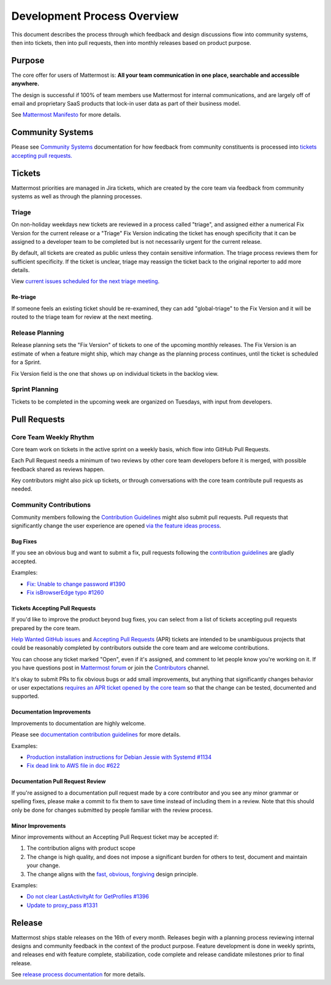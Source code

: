 Development Process Overview
============================

This document describes the process through which feedback and design discussions flow into community systems, then into tickets, then into pull requests, then into monthly releases based on product purpose.

Purpose
-------

The core offer for users of Mattermost is: **All your team communication in one place, searchable and accessible anywhere.**

The design is successful if 100% of team members use Mattermost for internal communications, and are largely off of email and proprietary SaaS products that lock-in user data as part of their business model.

See `Mattermost Manifesto <https://www.mattermost.org/manifesto/>`__ for more details.

Community Systems
-----------------

Please see `Community Systems <http://docs.mattermost.com/process/community-systems.html>`__ documentation for how feedback from community constituents is processed into `tickets accepting pull requests. <http://docs.mattermost.com/process/accepting-pull-request.html>`__

Tickets
-------

Mattermost priorities are managed in Jira tickets, which are created by the core team via feedback from community systems as well as through the planning processes.

Triage
~~~~~~

On non-holiday weekdays new tickets are reviewed in a process called "triage", and assigned either a numerical Fix Version for the current release or a "Triage" Fix Version indicating the ticket has enough specificity that it can be assigned to a developer team to be completed but is not necessarily urgent for the current release.

By default, all tickets are created as public unless they contain sensitive information. The triage process reviews them for sufficient
specificity. If the ticket is unclear, triage may reassign the ticket back to the original reporter to add more details.

View `current issues scheduled for the next triage meeting <https://mattermost.atlassian.net/browse/PLT-1203?filter=10105>`__.

Re-triage
^^^^^^^^^

If someone feels an existing ticket should be re-examined, they can add "global-triage" to the Fix Version and it will be routed to the triage team for review at the next meeting.

Release Planning
~~~~~~~~~~~~~~~~

Release planning sets the "Fix Version" of tickets to one of the upcoming monthly releases. The Fix Version is an estimate of when a
feature might ship, which may change as the planning process continues, until the ticket is scheduled for a Sprint.

Fix Version field is the one that shows up on individual tickets in the backlog view.

Sprint Planning
~~~~~~~~~~~~~~~

Tickets to be completed in the upcoming week are organized on Tuesdays, with input from developers.

Pull Requests
-------------

Core Team Weekly Rhythm
~~~~~~~~~~~~~~~~~~~~~~~

Core team work on tickets in the active sprint on a weekly basis, which flow into GitHub Pull Requests.

Each Pull Request needs a minimum of two reviews by other core team developers before it is merged, with possible feedback shared as reviews happen.

Key contributors might also pick up tickets, or through conversations with the core team contribute pull requests as needed.

Community Contributions
~~~~~~~~~~~~~~~~~~~~~~~

Community members following the `Contribution Guidelines <https://developers.mattermost.com/contribute/getting-started/>`__ might also submit pull requests. Pull requests that significantly change the user experience are opened `via the feature ideas process <http://www.mattermost.org/feature-requests/>`__.

Bug Fixes
^^^^^^^^^

If you see an obvious bug and want to submit a fix, pull requests following the `contribution guidelines <https://developers.mattermost.com/contribute/getting-started/>`__ are gladly accepted.

Examples: 

- `Fix: Unable to change password #1390 <https://github.com/mattermost/mattermost-server/pull/1390>`__
- `Fix isBrowserEdge typo #1260 <https://github.com/mattermost/mattermost-server/pull/1260>`__

Tickets Accepting Pull Requests
^^^^^^^^^^^^^^^^^^^^^^^^^^^^^^^

If you'd like to improve the product beyond bug fixes, you can select from a list of tickets accepting pull requests prepared by the core team.

`Help Wanted GitHub issues <https://mattermost.com/pl/help-wanted>`__ and `Accepting Pull Requests <https://mattermost.atlassian.net/issues/?filter=10101>`__ (APR) tickets are intended to be unambiguous projects that could be reasonably completed by contributors outside the core team and are welcome contributions.

You can choose any ticket marked "Open", even if it's assigned, and comment to let people know you're working on it. If you have questions post in `Mattermost forum <http://forum.mattermost.org/>`__ or join the `Contributors <https://community.mattermost.com/core/channels/tickets>`__ channel.

It's okay to submit PRs to fix obvious bugs or add small improvements, but anything that significantly changes behavior or user expectations `requires an APR ticket opened by the core team <http://docs.mattermost.com/process/accepting-pull-request.html>`__ so that the change can be tested, documented and supported. 

Documentation Improvements
^^^^^^^^^^^^^^^^^^^^^^^^^^

Improvements to documentation are highly welcome.

Please see `documentation contribution guidelines <https://forum.mattermost.org/t/help-improve-mattermost-documentation/194>`__
for more details.

Examples: 

- `Production installation instructions for Debian Jessie with Systemd #1134 <https://github.com/mattermost/mattermost-server/pull/1134>`__ 
- `Fix dead link to AWS file in doc #622 <https://github.com/mattermost/mattermost-server/pull/622>`__

Documentation Pull Request Review
^^^^^^^^^^^^^^^^^^^^^^^^^^^^^^^^^

If you're assigned to a documentation pull request made by a core contributor and you see any minor grammar or spelling fixes, please make a commit to fix them to save time instead of including them in a review. Note that this should only be done for changes submitted by people familiar with the review process.

Minor Improvements
^^^^^^^^^^^^^^^^^^

Minor improvements without an Accepting Pull Request ticket may be accepted if:

1. The contribution aligns with product scope
2. The change is high quality, and does not impose a significant burden    for others to test, document and maintain your change.
3. The change aligns with the `fast, obvious,    forgiving <http://www.mattermost.org/design-principles/>`__ design principle.

Examples: 

- `Do not clear LastActivityAt for GetProfiles #1396 <https://github.com/mattermost/mattermost-server/pull/1396/files>`__ 
- `Update to proxy\_pass #1331 <https://github.com/mattermost/mattermost-server/pull/1331>`__

Release
-------

Mattermost ships stable releases on the 16th of every month. Releases begin with a planning process reviewing internal designs and community feedback in the context of the product purpose. Feature development is done in weekly sprints, and releases end with feature complete, stabilization, code complete and release candidate milestones prior to final release.

See `release process documentation <http://docs.mattermost.com/process/release-process.html#release-process>`__ for more details.
